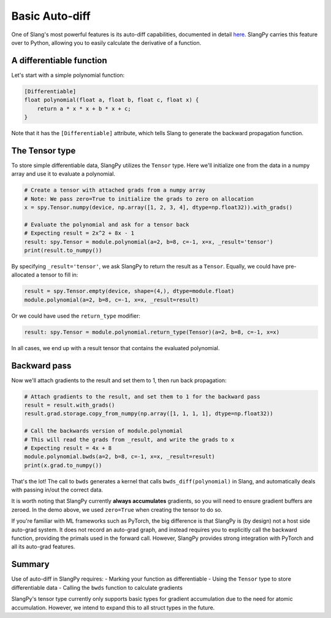 Basic Auto-diff
===============

One of Slang's most powerful features is its auto-diff capabilities, documented in detail `here <https://shader-slang.com/slang/user-guide/autodiff.html>`_. SlangPy carries this feature over to Python, allowing you to easily calculate the derivative of a function.

A differentiable function
-------------------------

Let's start with a simple polynomial function:

.. code-block::

    [Differentiable]
    float polynomial(float a, float b, float c, float x) {
        return a * x * x + b * x + c;
    }

Note that it has the ``[Differentiable]`` attribute, which tells Slang to generate the backward propagation function.

The Tensor type
---------------

To store simple differentiable data, SlangPy utilizes the ``Tensor`` type. Here we'll initialize one from the data in a numpy array and use it to evaluate a polynomial.

.. code-block:: python

    # Create a tensor with attached grads from a numpy array
    # Note: We pass zero=True to initialize the grads to zero on allocation
    x = spy.Tensor.numpy(device, np.array([1, 2, 3, 4], dtype=np.float32)).with_grads()

    # Evaluate the polynomial and ask for a tensor back
    # Expecting result = 2x^2 + 8x - 1
    result: spy.Tensor = module.polynomial(a=2, b=8, c=-1, x=x, _result='tensor')
    print(result.to_numpy())

By specifying ``_result='tensor'``, we ask SlangPy to return the result as a ``Tensor``. Equally, we could have pre-allocated
a tensor to fill in:

.. code-block:: python

    result = spy.Tensor.empty(device, shape=(4,), dtype=module.float)
    module.polynomial(a=2, b=8, c=-1, x=x, _result=result)

Or we could have used the ``return_type`` modifier:

.. code-block:: python

    result: spy.Tensor = module.polynomial.return_type(Tensor)(a=2, b=8, c=-1, x=x)

In all cases, we end up with a result tensor that contains the evaluated polynomial.

Backward pass
-------------

Now we'll attach gradients to the result and set them to 1, then run back propagation:

.. code-block:: python

    # Attach gradients to the result, and set them to 1 for the backward pass
    result = result.with_grads()
    result.grad.storage.copy_from_numpy(np.array([1, 1, 1, 1], dtype=np.float32))

    # Call the backwards version of module.polynomial
    # This will read the grads from _result, and write the grads to x
    # Expecting result = 4x + 8
    module.polynomial.bwds(a=2, b=8, c=-1, x=x, _result=result)
    print(x.grad.to_numpy())

That's the lot! The call to ``bwds`` generates a kernel that calls ``bwds_diff(polynomial)`` in Slang, and automatically
deals with passing in/out the correct data.

It is worth noting that SlangPy currently **always accumulates** gradients, so you will need to ensure gradient buffers
are zeroed. In the demo above, we used ``zero=True`` when creating the tensor to do so.

If you're familiar with ML frameworks such as PyTorch, the big difference is that SlangPy is (by design) not a host side auto-grad system. It does not record an auto-grad graph, and instead requires you to explicitly call the backward function, providing the primals used in the forward call. However, SlangPy provides strong integration with PyTorch and all its auto-grad features.

Summary
-------

Use of auto-diff in SlangPy requires:
- Marking your function as differentiable
- Using the ``Tensor`` type to store differentiable data
- Calling the ``bwds`` function to calculate gradients

SlangPy's tensor type currently only supports basic types for gradient accumulation due to the need for atomic accumulation. However, we intend to expand this to all struct types in the future.
